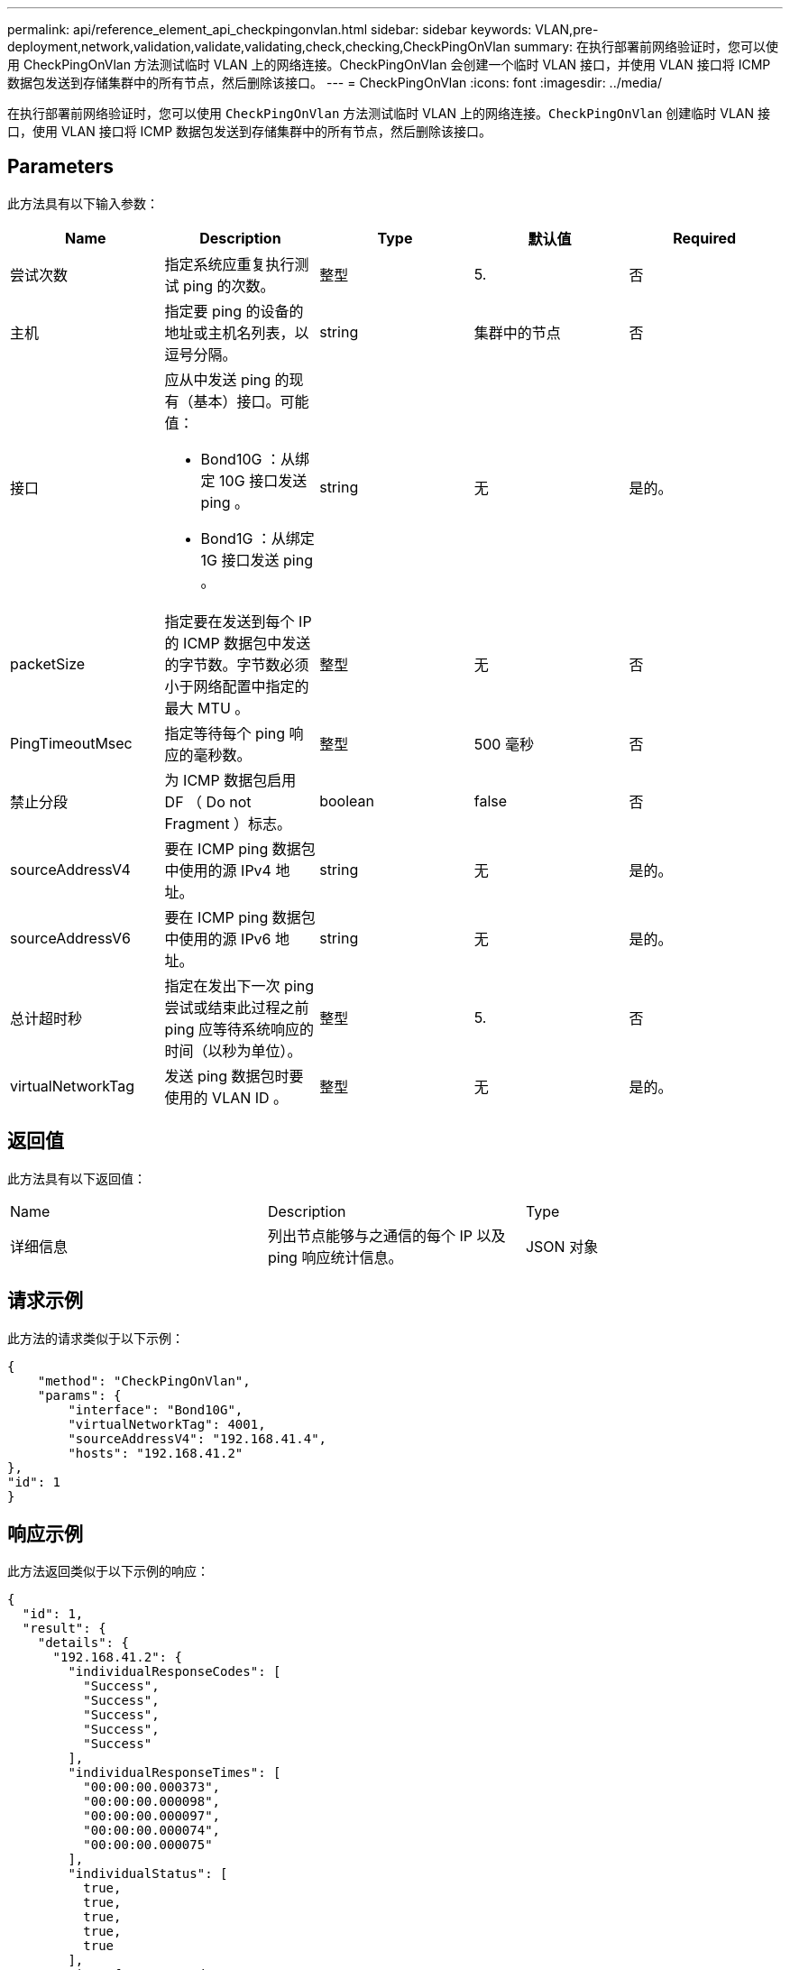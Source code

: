---
permalink: api/reference_element_api_checkpingonvlan.html 
sidebar: sidebar 
keywords: VLAN,pre-deployment,network,validation,validate,validating,check,checking,CheckPingOnVlan 
summary: 在执行部署前网络验证时，您可以使用 CheckPingOnVlan 方法测试临时 VLAN 上的网络连接。CheckPingOnVlan 会创建一个临时 VLAN 接口，并使用 VLAN 接口将 ICMP 数据包发送到存储集群中的所有节点，然后删除该接口。 
---
= CheckPingOnVlan
:icons: font
:imagesdir: ../media/


[role="lead"]
在执行部署前网络验证时，您可以使用 `CheckPingOnVlan` 方法测试临时 VLAN 上的网络连接。`CheckPingOnVlan` 创建临时 VLAN 接口，使用 VLAN 接口将 ICMP 数据包发送到存储集群中的所有节点，然后删除该接口。



== Parameters

此方法具有以下输入参数：

|===
| Name | Description | Type | 默认值 | Required 


 a| 
尝试次数
 a| 
指定系统应重复执行测试 ping 的次数。
 a| 
整型
 a| 
5.
 a| 
否



 a| 
主机
 a| 
指定要 ping 的设备的地址或主机名列表，以逗号分隔。
 a| 
string
 a| 
集群中的节点
 a| 
否



 a| 
接口
 a| 
应从中发送 ping 的现有（基本）接口。可能值：

* Bond10G ：从绑定 10G 接口发送 ping 。
* Bond1G ：从绑定 1G 接口发送 ping 。

 a| 
string
 a| 
无
 a| 
是的。



 a| 
packetSize
 a| 
指定要在发送到每个 IP 的 ICMP 数据包中发送的字节数。字节数必须小于网络配置中指定的最大 MTU 。
 a| 
整型
 a| 
无
 a| 
否



 a| 
PingTimeoutMsec
 a| 
指定等待每个 ping 响应的毫秒数。
 a| 
整型
 a| 
500 毫秒
 a| 
否



 a| 
禁止分段
 a| 
为 ICMP 数据包启用 DF （ Do not Fragment ）标志。
 a| 
boolean
 a| 
false
 a| 
否



 a| 
sourceAddressV4
 a| 
要在 ICMP ping 数据包中使用的源 IPv4 地址。
 a| 
string
 a| 
无
 a| 
是的。



 a| 
sourceAddressV6
 a| 
要在 ICMP ping 数据包中使用的源 IPv6 地址。
 a| 
string
 a| 
无
 a| 
是的。



 a| 
总计超时秒
 a| 
指定在发出下一次 ping 尝试或结束此过程之前 ping 应等待系统响应的时间（以秒为单位）。
 a| 
整型
 a| 
5.
 a| 
否



 a| 
virtualNetworkTag
 a| 
发送 ping 数据包时要使用的 VLAN ID 。
 a| 
整型
 a| 
无
 a| 
是的。

|===


== 返回值

此方法具有以下返回值：

|===


| Name | Description | Type 


 a| 
详细信息
 a| 
列出节点能够与之通信的每个 IP 以及 ping 响应统计信息。
 a| 
JSON 对象

|===


== 请求示例

此方法的请求类似于以下示例：

[listing]
----
{
    "method": "CheckPingOnVlan",
    "params": {
        "interface": "Bond10G",
        "virtualNetworkTag": 4001,
        "sourceAddressV4": "192.168.41.4",
        "hosts": "192.168.41.2"
},
"id": 1
}
----


== 响应示例

此方法返回类似于以下示例的响应：

[listing]
----
{
  "id": 1,
  "result": {
    "details": {
      "192.168.41.2": {
        "individualResponseCodes": [
          "Success",
          "Success",
          "Success",
          "Success",
          "Success"
        ],
        "individualResponseTimes": [
          "00:00:00.000373",
          "00:00:00.000098",
          "00:00:00.000097",
          "00:00:00.000074",
          "00:00:00.000075"
        ],
        "individualStatus": [
          true,
          true,
          true,
          true,
          true
        ],
        "interface": "Bond10G",
        "responseTime": "00:00:00.000143",
        "sourceAddressV4": "192.168.41.4",
        "successful": true,
        "virtualNetworkTag": 4001
      }
    },
    "duration": "00:00:00.244379",
    "result": "Passed"
  }
}
----


== 自版本以来的新增功能

11.1
